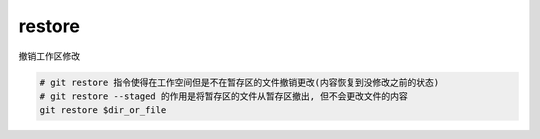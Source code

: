 =======================
restore
=======================


.. post:: 2023-02-26 21:30:12
  :tags: git, command
  :category: 版本控制
  :author: YanQue
  :location: CD
  :language: zh-cn


| 撤销工作区修改

.. code-block:: sh

  # git restore 指令使得在工作空间但是不在暂存区的文件撤销更改(内容恢复到没修改之前的状态)
  # git restore --staged 的作用是将暂存区的文件从暂存区撤出, 但不会更改文件的内容
  git restore $dir_or_file


